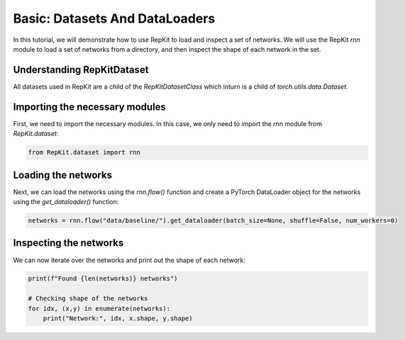 Basic: Datasets And DataLoaders
=====================================================

In this tutorial, we will demonstrate how to use RepKit to load and inspect a set of networks. We will use the RepKit `rnn` module to load a set of networks from a directory, and then inspect the shape of each network in the set.

Understanding RepKitDataset
---------------------------

All datasets used in RepKit are a child of the `RepKitDatasetClass` which inturn is a child of `torch.utils.data.Dataset`.


Importing the necessary modules
-------------------------------

First, we need to import the necessary modules. In this case, we only need to import the `rnn` module from `RepKit.dataset`:

.. code-block:: python

   from RepKit.dataset import rnn

Loading the networks
---------------------

Next, we can load the networks using the `rnn.flow()` function and create a PyTorch DataLoader object for the networks using the `get_dataloader()` function:

.. code-block:: python

   networks = rnn.flow("data/baseline/").get_dataloader(batch_size=None, shuffle=False, num_workers=0)

Inspecting the networks
-----------------------

We can now iterate over the networks and print out the shape of each network:

.. code-block:: python

   print(f"Found {len(networks)} networks")

   # Checking shape of the networks
   for idx, (x,y) in enumerate(networks): 
       print("Network:", idx, x.shape, y.shape)